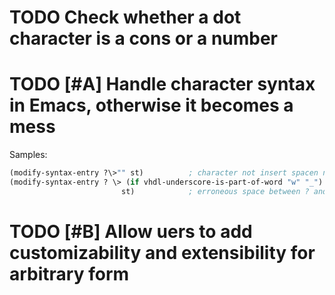 * TODO Check whether a dot character is a cons or a number
* TODO [#A] Handle character syntax in Emacs, otherwise it becomes a mess
  Samples:

#+begin_src emacs-lisp
  (modify-syntax-entry ?\>"" st)          ; character not insert spacen next to string
  (modify-syntax-entry ? \> (if vhdl-underscore-is-part-of-word "w" "_")
                           st)            ; erroneous space between ? and \>
#+end_src
* TODO [#B] Allow uers to add customizability and extensibility for arbitrary form
